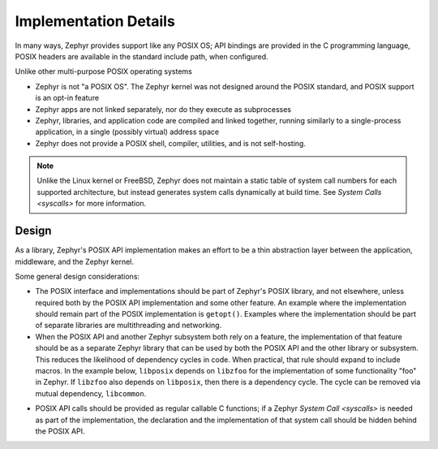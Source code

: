 .. _posix_details:

Implementation Details
######################

In many ways, Zephyr provides support like any POSIX OS; API bindings are provided in the C
programming language, POSIX headers are available in the standard include path, when configured.

Unlike other multi-purpose POSIX operating systems

- Zephyr is not "a POSIX OS". The Zephyr kernel was not designed around the POSIX standard, and
  POSIX support is an opt-in feature
- Zephyr apps are not linked separately, nor do they execute as subprocesses
- Zephyr, libraries, and application code are compiled and linked together, running similarly to
  a single-process application, in a single (possibly virtual) address space
- Zephyr does not provide a POSIX shell, compiler, utilities, and is not self-hosting.

.. note::
   Unlike the Linux kernel or FreeBSD, Zephyr does not maintain a static table of system call
   numbers for each supported architecture, but instead generates system calls dynamically at
   build time. See `System Calls <syscalls>` for more information.

Design
======

As a library, Zephyr's POSIX API implementation makes an effort to be a thin abstraction layer
between the application, middleware, and the Zephyr kernel.

Some general design considerations:

- The POSIX interface and implementations should be part of Zephyr's POSIX library, and not
  elsewhere, unless required both by the POSIX API implementation and some other feature. An
  example where the implementation should remain part of the POSIX implementation is
  ``getopt()``. Examples where the implementation should be part of separate libraries are
  multithreading and networking.

- When the POSIX API and another Zephyr subsystem both rely on a feature, the implementation of
  that feature should be as a separate Zephyr library that can be used by both the POSIX API and
  the other library or subsystem. This reduces the likelihood of dependency cycles in code. When
  practical, that rule should expand to include macros. In the example below, ``libposix``
  depends on ``libzfoo`` for the implementation of some functionality "foo" in Zephyr. If
  ``libzfoo`` also depends on ``libposix``, then there is a dependency cycle. The cycle can be
  removed via mutual dependency, ``libcommon``.

.. graphviz::
   :caption: Dependency cycle between POSIX and another Zephyr library

   digraph {
       node [shape=rect, style=rounded];
       rankdir=LR;

       libposix [fillcolor="#d5e8d4"];
       libzfoo [fillcolor="#dae8fc"];

       libposix -> libzfoo;
       libzfoo -> libposix;
   }

.. graphviz::
   :caption: Mutual dependencies between POSIX and other Zephyr libraries

   digraph {
       node [shape=rect, style=rounded];
       rankdir=LR;

       libposix [fillcolor="#d5e8d4"];
       libzfoo [fillcolor="#dae8fc"];
       libcommon [fillcolor="#f8cecc"];

       libposix -> libzfoo;
       libposix -> libcommon;
       libzfoo -> libcommon;
   }

- POSIX API calls should be provided as regular callable C functions; if a Zephyr
  `System Call <syscalls>` is needed as part of the implementation, the declaration and the
  implementation of that system call should be hidden behind the POSIX API.
